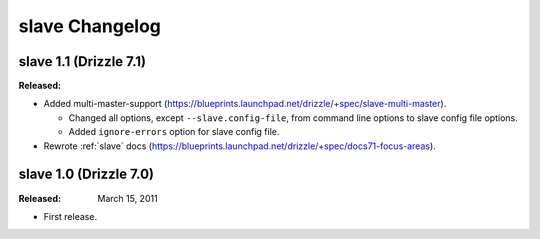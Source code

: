 .. _slave_changelog:

slave Changelog
===============

.. _slave_1.1_drizzle_7.1:

slave 1.1 (Drizzle 7.1)
-----------------------

:Released:

* Added multi-master-support (https://blueprints.launchpad.net/drizzle/+spec/slave-multi-master).

  * Changed all options, except ``--slave.config-file``, from command line options to slave config file options.
  * Added ``ignore-errors`` option for slave config file. 

* Rewrote :ref:`slave` docs (https://blueprints.launchpad.net/drizzle/+spec/docs71-focus-areas).

.. _slave_1.0_drizzle_7.0:

slave 1.0 (Drizzle 7.0)
-----------------------

:Released: March 15, 2011

* First release.
